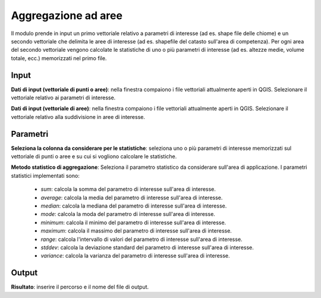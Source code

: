 Aggregazione ad aree
================================

Il modulo prende in input un primo vettoriale relativo a parametri di interesse (ad es. shape file delle chiome) e un secondo vettoriale che delimita le aree di interesse (ad es. shapefile del catasto sull'area di competenza).
Per ogni area del secondo vettoriale vengono calcolate le statistiche di uno o più parametri di interesse (ad es. altezze medie, volume totale, ecc.) memorizzati nel primo file.

.. only:: latex

  .. image:: ../_static/tool_images/aggregazione_ad_aree.png


Input
------------

**Dati di input (vettoriale di punti o aree)**: nella finestra compaiono i file vettoriali attualmente aperti in QGIS.
Selezionare il vettoriale relativo ai parametri di interesse.

**Dati di input (vettoriale di aree)**: nella finestra compaiono i file vettoriali attualmente aperti in QGIS. Selezionare il vettoriale relativo alla suddivisione in aree di interesse.

Parametri
------------

**Seleziona la colonna da considerare per le statistiche**: seleziona uno o più parametri di interesse memorizzati sul vettoriale di punti o aree e su cui si vogliono calcolare le statistiche.

**Metodo statistico di aggregazione**: Seleziona il parametro statistico da considerare sull'area di applicazione. I parametri statistici implementati sono:

 * *sum*: calcola la somma del parametro di interesse sull'area di interesse.
 * *average*: calcola la media del parametro di interesse sull'area di interesse.
 * *median*: calcola la mediana del parametro di interesse sull'area di interesse.
 * *mode*: calcola la moda del parametro di interesse sull'area di interesse.
 * *minimum*: calcola il minimo del parametro di interesse sull'area di interesse.
 * *maximum*: calcola il massimo del parametro di interesse sull'area di interesse.
 * *range*: calcola l'intervallo di valori del parametro di interesse sull'area di interesse.
 * *stddev*: calcola la deviazione standard del parametro di interesse sull'area di interesse.
 * *variance*: calcola la varianza del parametro di interesse sull'area di interesse.

Output
------------

**Risultato**: inserire il percorso e il nome del file di output.

.. only:: latex

  .. raw:: latex

    \newpage % hard pagebreak at exactly this position
